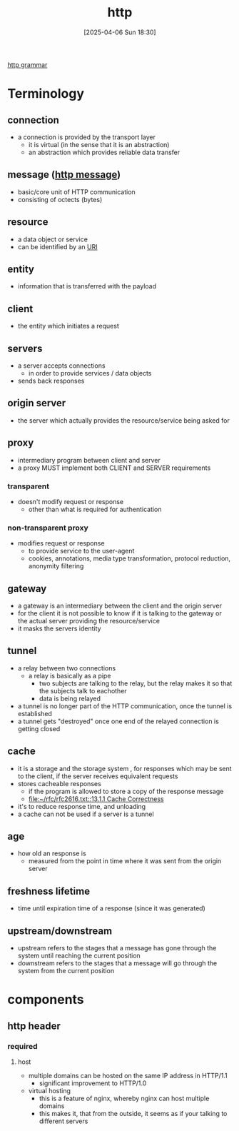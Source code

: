 :PROPERTIES:
:ID:       0f79f342-3f30-4e90-8bcf-e3d9ca595a2b
:END:
#+title: http
#+date: [2025-04-06 Sun 18:30]
#+startup: overview

[[https://www.rfc-editor.org/rfc/rfc9112.html#name-index][http grammar]]
* Terminology
** connection
- a connection is provided by the transport layer
  - it is virtual (in the sense that it is an abstraction)
  - an abstraction which provides reliable data transfer
** message ([[id:f30150ae-4c2e-41f5-8bc4-cc4c723909c9][http message]])
- basic/core unit of HTTP communication
- consisting of octects (bytes)
** resource
- a data object or service
- can be identified by an [[id:362e3b2f-512f-42f0-b4a0-c065ffdf5b12][URI]]
** entity
- information that is transferred with the payload
** client
- the entity which initiates a request
** servers
- a server accepts connections
  - in order to provide services / data objects
- sends back responses
** origin server
- the server which actually provides the resource/service being asked for
** proxy
- intermediary program between client and server
- a proxy MUST implement both CLIENT and SERVER requirements
*** transparent
- doesn't modify request or response
  - other than what is required for authentication
*** non-transparent proxy
- modifies request or response
  - to provide service to the user-agent
  - cookies, annotations, media type transformation, protocol reduction, anonymity filtering
** gateway
- a gateway is an intermediary between the client and the origin server
- for the client it is not possible to know if it is talking to the gateway or the actual server providing the resource/service
- it masks the servers identity
** tunnel
- a relay between two connections
  - a relay is basically as a pipe
    - two subjects are talking to the relay, but the relay makes it so that the subjects talk to eachother
    - data is being relayed
- a tunnel is no longer part of the HTTP communication, once the tunnel is established
- a tunnel gets "destroyed" once one end of the relayed connection is getting closed
** cache
- it is a storage and the storage system , for responses which may be sent to the client, if the server receives equivalent requests
- stores cacheable responses
  - if the program is allowed to store a copy of the response message
  - [[file:~/rfc/rfc2616.txt::13.1.1 Cache Correctness]]
- it's to reduce response time, and unloading
- a cache can not be used if a server is a tunnel
** age
- how old an response is
  - measured from the point in time where it was sent from the origin server
** freshness lifetime
- time until expiration time of a response (since it was generated)
** upstream/downstream
- upstream refers to the stages that a message has gone through the system until reaching the current position
- downstream refers to the stages that a message will go through the system from the current position

* components
:PROPERTIES:
:ID:       7526fb62-781b-4a45-9c0a-cb76ecd3f7e6
:END:
** http header
*** required
**** host
- multiple domains can be hosted on the same IP address in HTTP/1.1
  - significant improvement to HTTP/1.0
- virtual hosting
  - this is a feature of nginx, whereby nginx can host multiple domains
  - this makes it, that from the outside, it seems as if your talking to different servers

